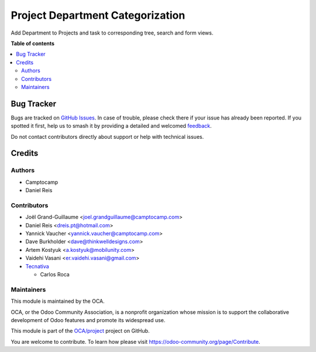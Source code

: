 =================================
Project Department Categorization
=================================

.. 
   !!!!!!!!!!!!!!!!!!!!!!!!!!!!!!!!!!!!!!!!!!!!!!!!!!!!
   !! This file is generated by oca-gen-addon-readme !!
   !! changes will be overwritten.                   !!
   !!!!!!!!!!!!!!!!!!!!!!!!!!!!!!!!!!!!!!!!!!!!!!!!!!!!
   !! source digest: sha256:5d274ae3667813d62f1d72d8217952a1c853c4becd92d57418414381a5edf8b4
   !!!!!!!!!!!!!!!!!!!!!!!!!!!!!!!!!!!!!!!!!!!!!!!!!!!!

.. |badge1| image:: https://img.shields.io/badge/maturity-Beta-yellow.png
    :target: https://odoo-community.org/page/development-status
    :alt: Beta
.. |badge2| image:: https://img.shields.io/badge/licence-AGPL--3-blue.png
    :target: http://www.gnu.org/licenses/agpl-3.0-standalone.html
    :alt: License: AGPL-3
.. |badge3| image:: https://img.shields.io/badge/github-OCA%2Fproject-lightgray.png?logo=github
    :target: https://github.com/OCA/project/tree/17.0/project_department
    :alt: OCA/project
.. |badge4| image:: https://img.shields.io/badge/weblate-Translate%20me-F47D42.png
    :target: https://translation.odoo-community.org/projects/project-17-0/project-17-0-project_department
    :alt: Translate me on Weblate
.. |badge5| image:: https://img.shields.io/badge/runboat-Try%20me-875A7B.png
    :target: https://runboat.odoo-community.org/builds?repo=OCA/project&target_branch=17.0
    :alt: Try me on Runboat

|badge1| |badge2| |badge3| |badge4| |badge5|

Add Department to Projects and task to corresponding tree, search and
form views.

**Table of contents**

.. contents::
   :local:

Bug Tracker
===========

Bugs are tracked on `GitHub Issues <https://github.com/OCA/project/issues>`_.
In case of trouble, please check there if your issue has already been reported.
If you spotted it first, help us to smash it by providing a detailed and welcomed
`feedback <https://github.com/OCA/project/issues/new?body=module:%20project_department%0Aversion:%2017.0%0A%0A**Steps%20to%20reproduce**%0A-%20...%0A%0A**Current%20behavior**%0A%0A**Expected%20behavior**>`_.

Do not contact contributors directly about support or help with technical issues.

Credits
=======

Authors
-------

* Camptocamp
* Daniel Reis

Contributors
------------

-  Joël Grand-Guillaume <joel.grandguillaume@camptocamp.com>
-  Daniel Reis <dreis.pt@hotmail.com>
-  Yannick Vaucher <yannick.vaucher@camptocamp.com>
-  Dave Burkholder <dave@thinkwelldesigns.com>
-  Artem Kostyuk <a.kostyuk@mobilunity.com>
-  Vaidehi Vasani <er.vaidehi.vasani@gmail.com>
-  `Tecnativa <https://www.tecnativa.com>`__

   -  Carlos Roca

Maintainers
-----------

This module is maintained by the OCA.

.. image:: https://odoo-community.org/logo.png
   :alt: Odoo Community Association
   :target: https://odoo-community.org

OCA, or the Odoo Community Association, is a nonprofit organization whose
mission is to support the collaborative development of Odoo features and
promote its widespread use.

This module is part of the `OCA/project <https://github.com/OCA/project/tree/17.0/project_department>`_ project on GitHub.

You are welcome to contribute. To learn how please visit https://odoo-community.org/page/Contribute.
